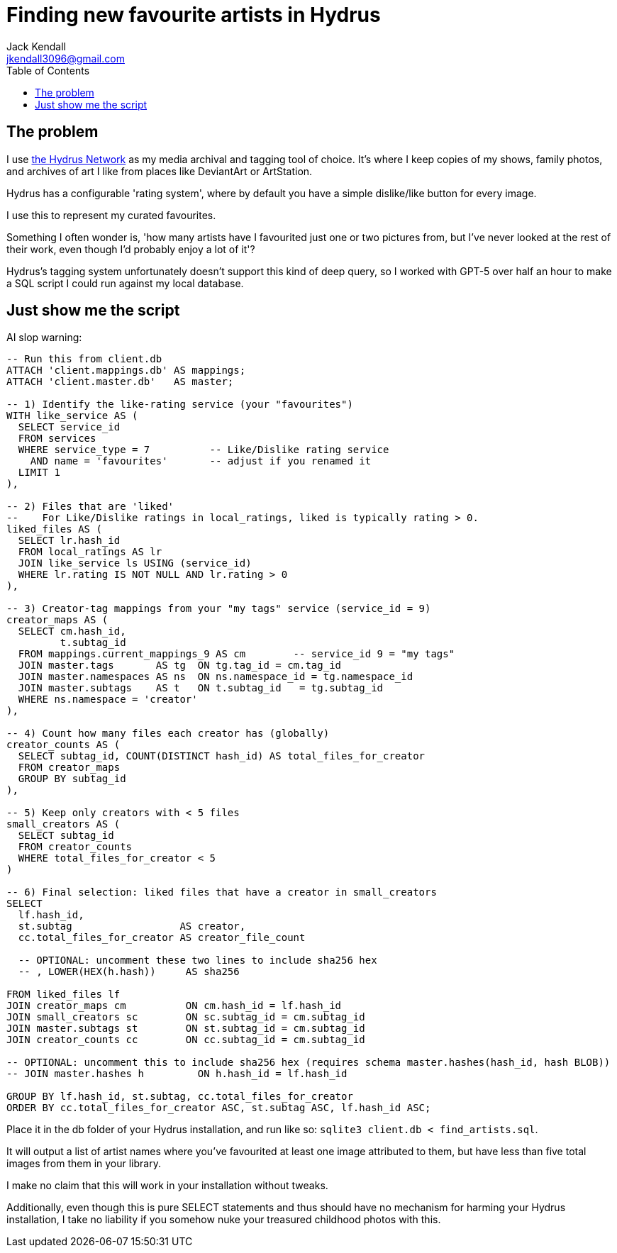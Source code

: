 = Finding new favourite artists in Hydrus
Jack Kendall <jkendall3096@gmail.com>
:toc:

== The problem

I use https://github.com/hydrusnetwork/hydrus[the Hydrus Network] as my media archival and tagging tool of choice. It's where I keep copies of my shows, family photos, and archives of art I like from places like DeviantArt or ArtStation.

Hydrus has a configurable 'rating system', where by default you have a simple dislike/like button for every image.

I use this to represent my curated favourites.

Something I often wonder is, 'how many artists have I favourited just one or two pictures from, but I've never looked at the rest of their work, even though I'd probably enjoy a lot of it'?

Hydrus's tagging system unfortunately doesn't support this kind of deep query, so I worked with GPT-5 over half an hour to make a SQL script I could run against my local database.

== Just show me the script

AI slop warning:

```sql
-- Run this from client.db
ATTACH 'client.mappings.db' AS mappings;
ATTACH 'client.master.db'   AS master;

-- 1) Identify the like-rating service (your "favourites")
WITH like_service AS (
  SELECT service_id
  FROM services
  WHERE service_type = 7          -- Like/Dislike rating service
    AND name = 'favourites'       -- adjust if you renamed it
  LIMIT 1
),

-- 2) Files that are 'liked'
--    For Like/Dislike ratings in local_ratings, liked is typically rating > 0.
liked_files AS (
  SELECT lr.hash_id
  FROM local_ratings AS lr
  JOIN like_service ls USING (service_id)
  WHERE lr.rating IS NOT NULL AND lr.rating > 0
),

-- 3) Creator-tag mappings from your "my tags" service (service_id = 9)
creator_maps AS (
  SELECT cm.hash_id,
         t.subtag_id
  FROM mappings.current_mappings_9 AS cm        -- service_id 9 = "my tags"
  JOIN master.tags       AS tg  ON tg.tag_id = cm.tag_id
  JOIN master.namespaces AS ns  ON ns.namespace_id = tg.namespace_id
  JOIN master.subtags    AS t   ON t.subtag_id   = tg.subtag_id
  WHERE ns.namespace = 'creator'
),

-- 4) Count how many files each creator has (globally)
creator_counts AS (
  SELECT subtag_id, COUNT(DISTINCT hash_id) AS total_files_for_creator
  FROM creator_maps
  GROUP BY subtag_id
),

-- 5) Keep only creators with < 5 files
small_creators AS (
  SELECT subtag_id
  FROM creator_counts
  WHERE total_files_for_creator < 5
)

-- 6) Final selection: liked files that have a creator in small_creators
SELECT
  lf.hash_id,
  st.subtag                  AS creator,
  cc.total_files_for_creator AS creator_file_count

  -- OPTIONAL: uncomment these two lines to include sha256 hex
  -- , LOWER(HEX(h.hash))     AS sha256

FROM liked_files lf
JOIN creator_maps cm          ON cm.hash_id = lf.hash_id
JOIN small_creators sc        ON sc.subtag_id = cm.subtag_id
JOIN master.subtags st        ON st.subtag_id = cm.subtag_id
JOIN creator_counts cc        ON cc.subtag_id = cm.subtag_id

-- OPTIONAL: uncomment this to include sha256 hex (requires schema master.hashes(hash_id, hash BLOB))
-- JOIN master.hashes h         ON h.hash_id = lf.hash_id

GROUP BY lf.hash_id, st.subtag, cc.total_files_for_creator
ORDER BY cc.total_files_for_creator ASC, st.subtag ASC, lf.hash_id ASC;
```

Place it in the db folder of your Hydrus installation, and run like so:
`sqlite3 client.db < find_artists.sql`.

It will output a list of artist names where you've favourited at least one image attributed to them, but have less than five total images from them in your library.

I make no claim that this will work in your installation without tweaks.

Additionally, even though this is pure SELECT statements and thus should have no mechanism for harming your Hydrus installation, I take no liability if you somehow nuke your treasured childhood photos with this.

